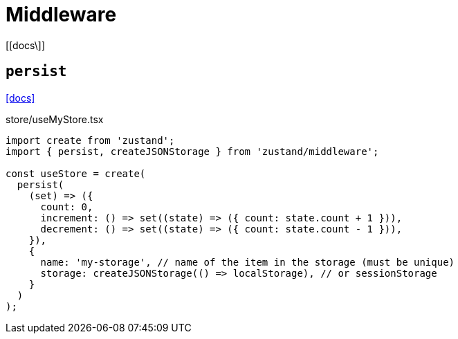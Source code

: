 = Middleware
:url-docs: 

{url-docs}[[docs\]]

== `persist`

https://zustand.docs.pmnd.rs/middlewares/persist[[docs\]]

[,ts,title="store/useMyStore.tsx"]
----
import create from 'zustand';
import { persist, createJSONStorage } from 'zustand/middleware';

const useStore = create(
  persist(
    (set) => ({
      count: 0,
      increment: () => set((state) => ({ count: state.count + 1 })),
      decrement: () => set((state) => ({ count: state.count - 1 })),
    }),
    {
      name: 'my-storage', // name of the item in the storage (must be unique)
      storage: createJSONStorage(() => localStorage), // or sessionStorage
    }
  )
);
----